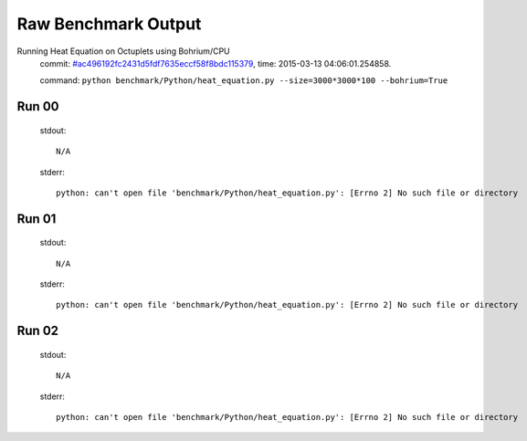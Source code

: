 
Raw Benchmark Output
====================

Running Heat Equation on Octuplets using Bohrium/CPU
    commit: `#ac496192fc2431d5fdf7635eccf58f8bdc115379 <https://bitbucket.org/bohrium/bohrium/commits/ac496192fc2431d5fdf7635eccf58f8bdc115379>`_,
    time: 2015-03-13 04:06:01.254858.

    command: ``python benchmark/Python/heat_equation.py --size=3000*3000*100 --bohrium=True``

Run 00
~~~~~~
    stdout::

        N/A

    stderr::

        python: can't open file 'benchmark/Python/heat_equation.py': [Errno 2] No such file or directory
        



Run 01
~~~~~~
    stdout::

        N/A

    stderr::

        python: can't open file 'benchmark/Python/heat_equation.py': [Errno 2] No such file or directory
        



Run 02
~~~~~~
    stdout::

        N/A

    stderr::

        python: can't open file 'benchmark/Python/heat_equation.py': [Errno 2] No such file or directory
        



